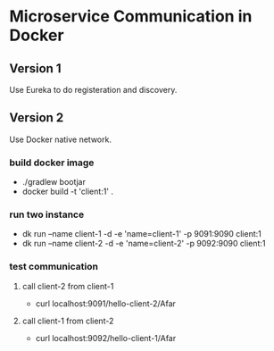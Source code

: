 * Microservice Communication in Docker
** Version 1
Use Eureka to do registeration and discovery.


** Version 2
Use Docker native network.


*** build docker image 
- ./gradlew bootjar
- docker build -t 'client:1' .


*** run two instance 
- dk run --name client-1 -d -e 'name=client-1' -p 9091:9090 client:1
- dk run --name client-2 -d -e 'name=client-2' -p 9092:9090 client:1


*** test communication

**** call client-2 from client-1
- curl localhost:9091/hello-client-2/Afar


**** call client-1 from client-2
- curl localhost:9092/hello-client-1/Afar

